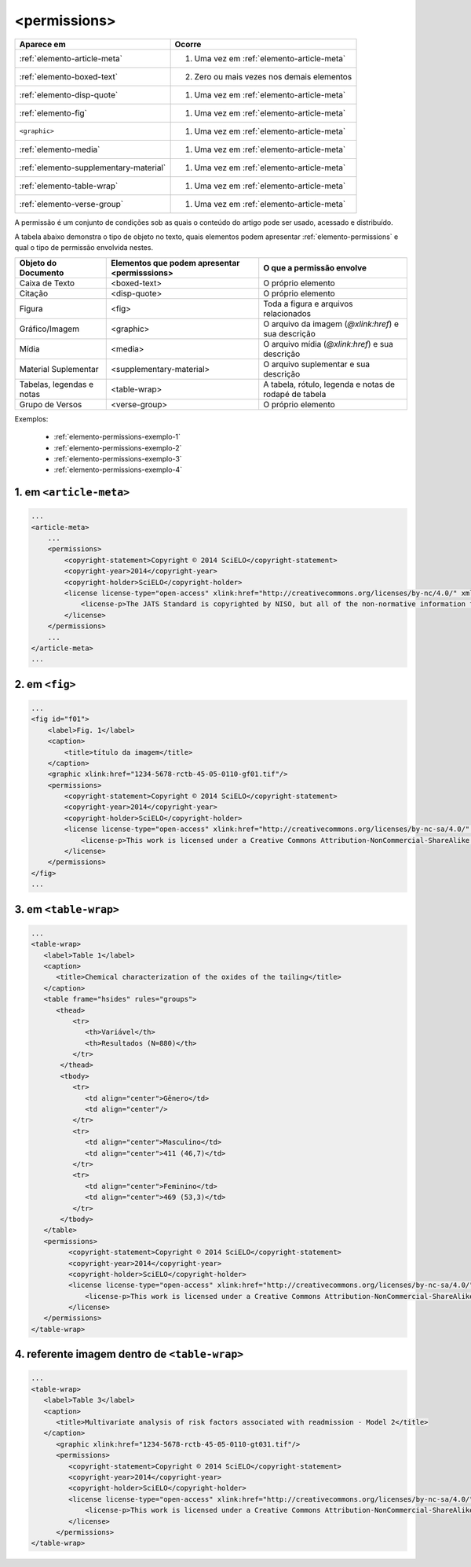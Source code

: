 .. _elemento-permissions:

<permissions>
=============


+----------------------------------------+--------------------------------------------+
| Aparece em                             | Ocorre                                     |
+========================================+============================================+
| :ref:`elemento-article-meta`           | 1. Uma vez em :ref:`elemento-article-meta` |
+----------------------------------------+--------------------------------------------+
| :ref:`elemento-boxed-text`             | 2. Zero ou mais vezes nos demais elementos |
+----------------------------------------+--------------------------------------------+
| :ref:`elemento-disp-quote`             | 1. Uma vez em :ref:`elemento-article-meta` |
+----------------------------------------+--------------------------------------------+
| :ref:`elemento-fig`                    | 1. Uma vez em :ref:`elemento-article-meta` |
+----------------------------------------+--------------------------------------------+
| ``<graphic>``                          | 1. Uma vez em :ref:`elemento-article-meta` |
+----------------------------------------+--------------------------------------------+
| :ref:`elemento-media`                  | 1. Uma vez em :ref:`elemento-article-meta` |
+----------------------------------------+--------------------------------------------+
| :ref:`elemento-supplementary-material` | 1. Uma vez em :ref:`elemento-article-meta` |
+----------------------------------------+--------------------------------------------+
| :ref:`elemento-table-wrap`             | 1. Uma vez em :ref:`elemento-article-meta` |
+----------------------------------------+--------------------------------------------+
| :ref:`elemento-verse-group`            | 1. Uma vez em :ref:`elemento-article-meta` |
+----------------------------------------+--------------------------------------------+


A permissão é um conjunto de condições sob as quais o conteúdo do artigo pode ser usado, acessado e distribuído.

A tabela abaixo demonstra o tipo de objeto no texto, quais elementos podem apresentar :ref:`elemento-permissions` e qual o tipo de permissão envolvida nestes.

+----------------------+--------------------------+---------------------------------------+
| Objeto do Documento  | Elementos que podem      | O que a permissão envolve             |
|                      | apresentar <permisssions>|                                       |
+======================+==========================+=======================================+
| Caixa de Texto       | <boxed-text>             | O próprio elemento                    |
+----------------------+--------------------------+---------------------------------------+
| Citação              | <disp-quote>             | O próprio elemento                    |
+----------------------+--------------------------+---------------------------------------+
| Figura               | <fig>                    | Toda a figura e arquivos relacionados |
+----------------------+--------------------------+---------------------------------------+
| Gráfico/Imagem       | <graphic>                | O arquivo da imagem (`@xlink:href`) e |
|                      |                          | sua descrição                         |
+----------------------+--------------------------+---------------------------------------+
| Mídia                | <media>                  | O arquivo mídia (`@xlink:href`) e     |
|                      |                          | sua descrição                         |
+----------------------+--------------------------+---------------------------------------+
| Material Suplementar | <supplementary-material> | O arquivo suplementar e sua descrição |
+----------------------+--------------------------+---------------------------------------+
| Tabelas, legendas e  | <table-wrap>             | A tabela, rótulo, legenda e           |
| notas                |                          | notas de rodapé de tabela             |
+----------------------+--------------------------+---------------------------------------+
| Grupo de Versos      | <verse-group>            | O próprio elemento                    |
+----------------------+--------------------------+---------------------------------------+


Exemplos:

  * :ref:`elemento-permissions-exemplo-1`
  * :ref:`elemento-permissions-exemplo-2`
  * :ref:`elemento-permissions-exemplo-3`
  * :ref:`elemento-permissions-exemplo-4`


.. _elemento-permissions-exemplo-1:

1. em ``<article-meta>``
------------------------

.. code-block:: xml

    ...
    <article-meta>
        ...
        <permissions>
            <copyright-statement>Copyright © 2014 SciELO</copyright-statement>
            <copyright-year>2014</copyright-year>
            <copyright-holder>SciELO</copyright-holder>
            <license license-type="open-access" xlink:href="http://creativecommons.org/licenses/by-nc/4.0/" xml:lang="en">
                <license-p>The JATS Standard is copyrighted by NISO, but all of the non-normative information found on this repository is in the CC BY-NC 4.0</license-p>
            </license>
        </permissions>
        ...
    </article-meta>
    ...


.. _elemento-permissions-exemplo-2:

2. em ``<fig>``
---------------

.. code-block:: xml

    ...
    <fig id="f01">
        <label>Fig. 1</label>
        <caption>
            <title>título da imagem</title>
        </caption>
        <graphic xlink:href="1234-5678-rctb-45-05-0110-gf01.tif"/>
        <permissions>
            <copyright-statement>Copyright © 2014 SciELO</copyright-statement>
            <copyright-year>2014</copyright-year>
            <copyright-holder>SciELO</copyright-holder>
            <license license-type="open-access" xlink:href="http://creativecommons.org/licenses/by-nc-sa/4.0/" xml:lang="en">
                <license-p>This work is licensed under a Creative Commons Attribution-NonCommercial-ShareAlike 4.0 International License.</license-p>
            </license>
        </permissions>
    </fig>
    ...


.. _elemento-permissions-exemplo-3:

3. em ``<table-wrap>``
----------------------

.. code-block:: xml

   ...
   <table-wrap>
      <label>Table 1</label>
      <caption>
         <title>Chemical characterization of the oxides of the tailing</title>
      </caption>
      <table frame="hsides" rules="groups">
         <thead>
             <tr>
                <th>Variável</th>
                <th>Resultados (N=880)</th>
             </tr>
          </thead>
          <tbody>
             <tr>
                <td align="center">Gênero</td>
                <td align="center"/>
             </tr>
             <tr>
                <td align="center">Masculino</td>
                <td align="center">411 (46,7)</td>
             </tr>
             <tr>
                <td align="center">Feminino</td>
                <td align="center">469 (53,3)</td>
             </tr>
          </tbody>
      </table>
      <permissions>
            <copyright-statement>Copyright © 2014 SciELO</copyright-statement>
            <copyright-year>2014</copyright-year>
            <copyright-holder>SciELO</copyright-holder>
            <license license-type="open-access" xlink:href="http://creativecommons.org/licenses/by-nc-sa/4.0/" xml:lang="en">
                <license-p>This work is licensed under a Creative Commons Attribution-NonCommercial-ShareAlike 4.0 International License.</license-p>
            </license>
      </permissions>
   </table-wrap>


.. _elemento-permissions-exemplo-4:

4. referente imagem dentro de ``<table-wrap>``
----------------------------------------------

.. code-block:: xml

   ...
   <table-wrap>
      <label>Table 3</label>
      <caption>
         <title>Multivariate analysis of risk factors associated with readmission - Model 2</title>
      </caption>
         <graphic xlink:href="1234-5678-rctb-45-05-0110-gt031.tif"/>
         <permissions>
            <copyright-statement>Copyright © 2014 SciELO</copyright-statement>
            <copyright-year>2014</copyright-year>
            <copyright-holder>SciELO</copyright-holder>
            <license license-type="open-access" xlink:href="http://creativecommons.org/licenses/by-nc-sa/4.0/" xml:lang="en">
                <license-p>This work is licensed under a Creative Commons Attribution-NonCommercial-ShareAlike 4.0 International License.</license-p>
            </license>
         </permissions>
   </table-wrap>


.. {"reviewed_on": "20160729", "by": "gandhalf_thewhite@hotmail.com"}
